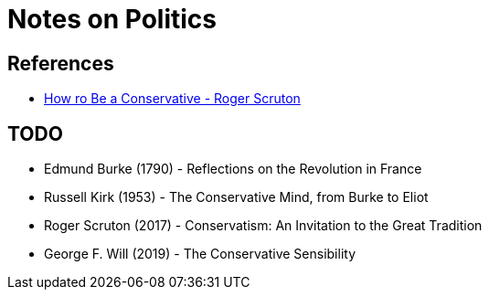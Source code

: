 = Notes on Politics

== References
* https://en.wikipedia.org/wiki/How_to_Be_a_Conservative[How ro Be a Conservative - Roger Scruton]


== TODO
* Edmund Burke (1790) - Reflections on the Revolution in France
* Russell Kirk (1953) - The Conservative Mind, from Burke to Eliot
* Roger Scruton (2017) - Conservatism: An Invitation to the Great Tradition
* George F. Will (2019) - The Conservative Sensibility